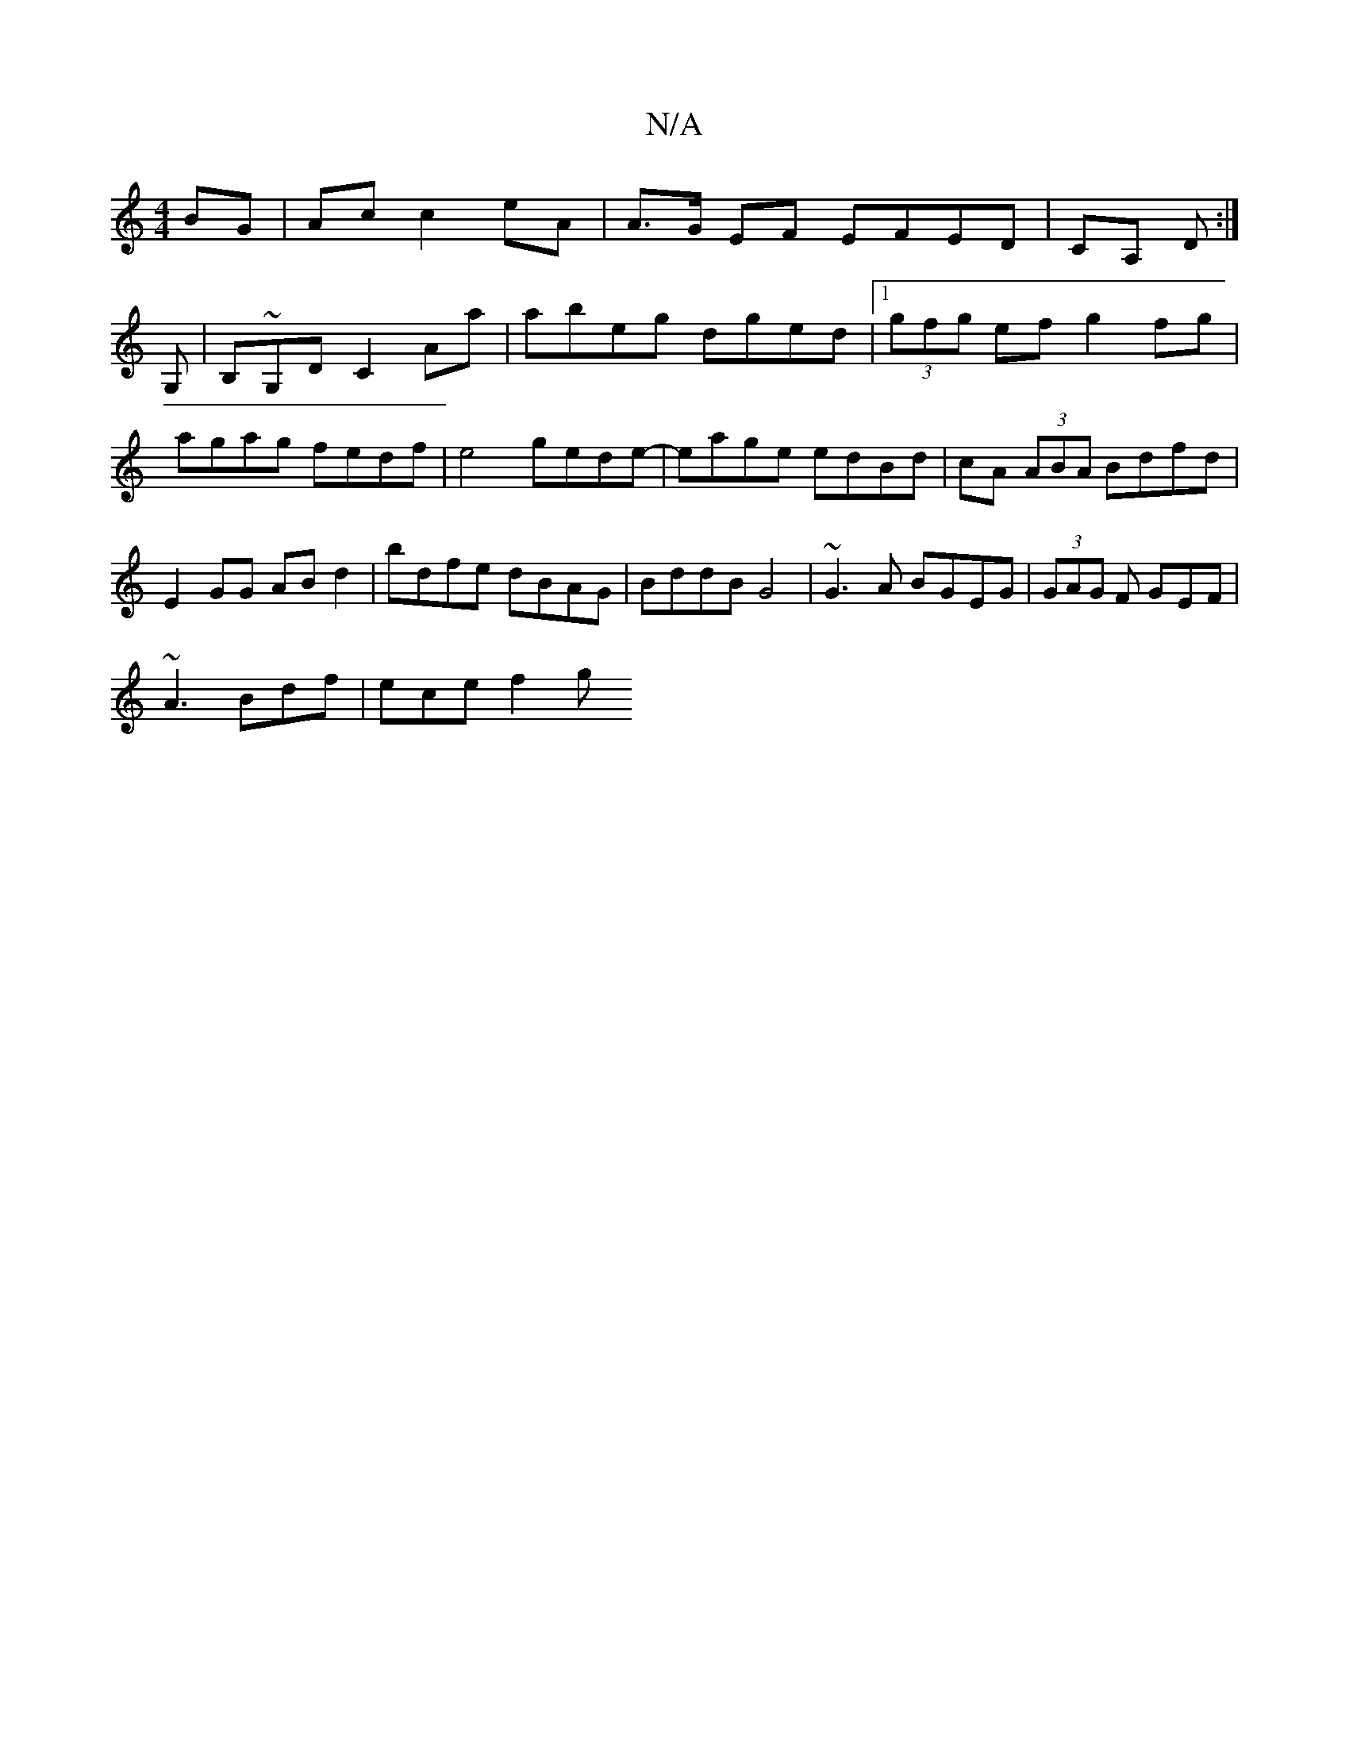 X:1
T:N/A
M:4/4
R:N/A
K:Cmajor
BG|Ac c2 eA|A>G EF EFED|CA, D :|
G,|B,~G,D C2Aa | abeg dged |1 (3gfg ef g2 fg|agag fedf|e4 gede|-eage edBd | cA (3ABA Bdfd | E2GG ABd2 | bdfe dBAG | BddB G4 | ~G3A BGEG | (3GAG F GEF |
~A3 Bdf|ece f2g